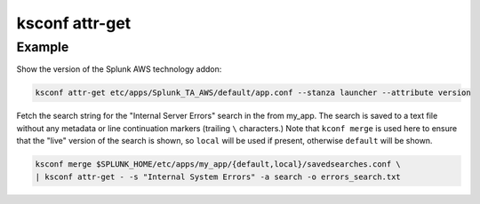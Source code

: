 ..  _ksconf_cmd_attr-get:


ksconf attr-get
================


.. argparse::
    :module: ksconf.cli
    :func: build_cli_parser
    :path: attr-get
    :nodefault:



Example
^^^^^^^

Show the version of the Splunk AWS technology addon:

..  code-block:: sh

    ksconf attr-get etc/apps/Splunk_TA_AWS/default/app.conf --stanza launcher --attribute version



Fetch the search string for the "Internal Server Errors" search in the from my_app.
The search is saved to a text file without any metadata or line continuation markers (trailing ``\`` characters.)
Note that ``kconf merge`` is used here to ensure that the "live" version of the search is shown, so ``local`` will be used if present, otherwise ``default`` will be shown.

..  code-block:: sh

    ksconf merge $SPLUNK_HOME/etc/apps/my_app/{default,local}/savedsearches.conf \
    | ksconf attr-get - -s "Internal System Errors" -a search -o errors_search.txt
